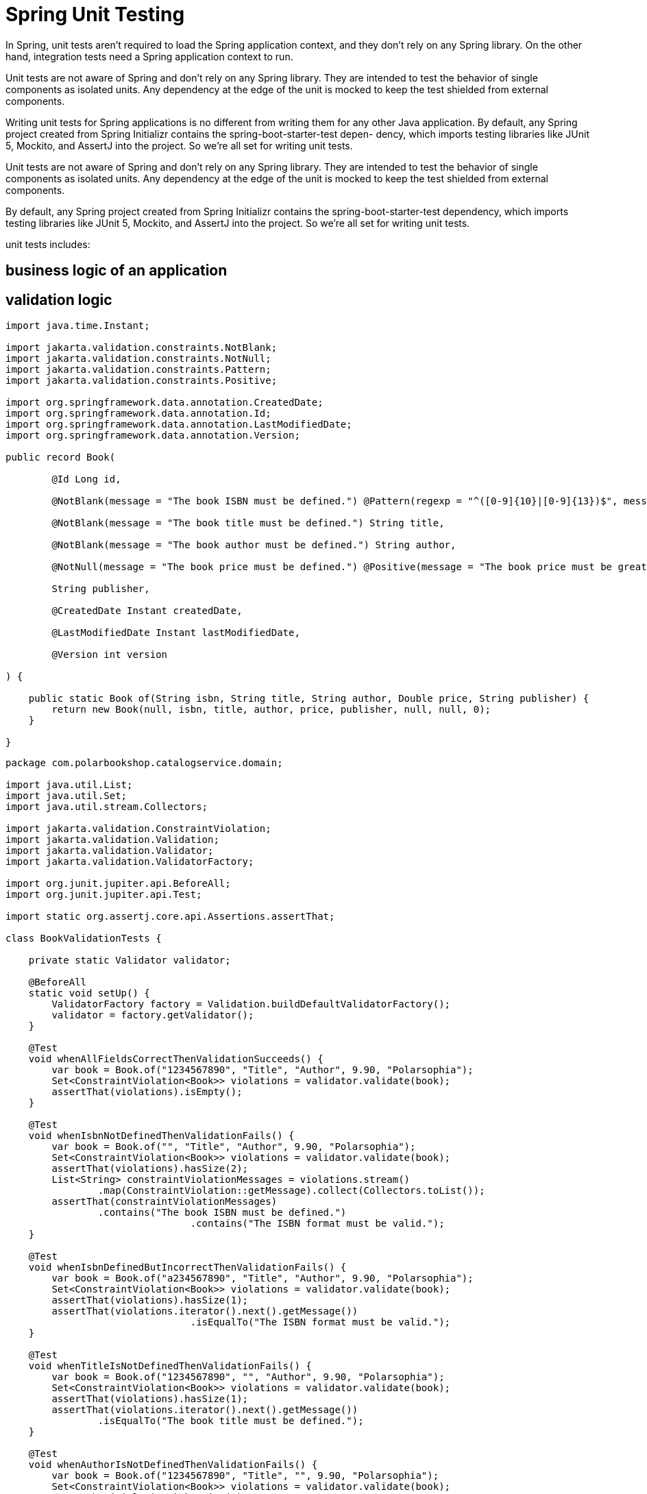 = Spring Unit Testing
:figures: 11-development/02-spring/07-testing

In Spring, unit tests aren't required to load the Spring application context, and
they don't rely on any Spring library. On the other hand, integration tests need a
Spring application context to run.

Unit tests are not aware of Spring and don't rely on any Spring library. They are
intended to test the behavior of single components as isolated units. Any dependency
at the edge of the unit is mocked to keep the test shielded from external components.

Writing unit tests for Spring applications is no different from writing them for any
other Java application. By default, any Spring
project created from Spring Initializr contains the spring-boot-starter-test depen-
dency, which imports testing libraries like JUnit 5, Mockito, and AssertJ into the project. So we're all set for writing unit tests.

Unit tests are not aware of Spring and don’t rely on any Spring library. They are
intended to test the behavior of single components as isolated units. Any dependency
at the edge of the unit is mocked to keep the test shielded from external components.

By default, any Spring project created from Spring Initializr contains the spring-boot-starter-test dependency, which imports testing libraries like JUnit 5, Mockito, and AssertJ into the project. So we’re all set for writing unit tests.  

unit tests includes:

== business logic of an application 
== validation logic
[source,java,attributes]
----
import java.time.Instant;

import jakarta.validation.constraints.NotBlank;
import jakarta.validation.constraints.NotNull;
import jakarta.validation.constraints.Pattern;
import jakarta.validation.constraints.Positive;

import org.springframework.data.annotation.CreatedDate;
import org.springframework.data.annotation.Id;
import org.springframework.data.annotation.LastModifiedDate;
import org.springframework.data.annotation.Version;

public record Book(

        @Id Long id,

        @NotBlank(message = "The book ISBN must be defined.") @Pattern(regexp = "^([0-9]{10}|[0-9]{13})$", message = "The ISBN format must be valid.") String isbn,

        @NotBlank(message = "The book title must be defined.") String title,

        @NotBlank(message = "The book author must be defined.") String author,

        @NotNull(message = "The book price must be defined.") @Positive(message = "The book price must be greater than zero.") Double price,

        String publisher,

        @CreatedDate Instant createdDate,

        @LastModifiedDate Instant lastModifiedDate,

        @Version int version

) {

    public static Book of(String isbn, String title, String author, Double price, String publisher) {
        return new Book(null, isbn, title, author, price, publisher, null, null, 0);
    }

}
----
[source,java,attributes]
----
package com.polarbookshop.catalogservice.domain;

import java.util.List;
import java.util.Set;
import java.util.stream.Collectors;

import jakarta.validation.ConstraintViolation;
import jakarta.validation.Validation;
import jakarta.validation.Validator;
import jakarta.validation.ValidatorFactory;

import org.junit.jupiter.api.BeforeAll;
import org.junit.jupiter.api.Test;

import static org.assertj.core.api.Assertions.assertThat;

class BookValidationTests {

    private static Validator validator;

    @BeforeAll
    static void setUp() {
        ValidatorFactory factory = Validation.buildDefaultValidatorFactory();
        validator = factory.getValidator();
    }

    @Test
    void whenAllFieldsCorrectThenValidationSucceeds() {
        var book = Book.of("1234567890", "Title", "Author", 9.90, "Polarsophia");
        Set<ConstraintViolation<Book>> violations = validator.validate(book);
        assertThat(violations).isEmpty();
    }

    @Test
    void whenIsbnNotDefinedThenValidationFails() {
        var book = Book.of("", "Title", "Author", 9.90, "Polarsophia");
        Set<ConstraintViolation<Book>> violations = validator.validate(book);
        assertThat(violations).hasSize(2);
        List<String> constraintViolationMessages = violations.stream()
                .map(ConstraintViolation::getMessage).collect(Collectors.toList());
        assertThat(constraintViolationMessages)
                .contains("The book ISBN must be defined.")
				.contains("The ISBN format must be valid.");
    }

    @Test
    void whenIsbnDefinedButIncorrectThenValidationFails() {
        var book = Book.of("a234567890", "Title", "Author", 9.90, "Polarsophia");
        Set<ConstraintViolation<Book>> violations = validator.validate(book);
        assertThat(violations).hasSize(1);
        assertThat(violations.iterator().next().getMessage())
				.isEqualTo("The ISBN format must be valid.");
    }

    @Test
    void whenTitleIsNotDefinedThenValidationFails() {
        var book = Book.of("1234567890", "", "Author", 9.90, "Polarsophia");
        Set<ConstraintViolation<Book>> violations = validator.validate(book);
        assertThat(violations).hasSize(1);
        assertThat(violations.iterator().next().getMessage())
                .isEqualTo("The book title must be defined.");
    }

    @Test
    void whenAuthorIsNotDefinedThenValidationFails() {
        var book = Book.of("1234567890", "Title", "", 9.90, "Polarsophia");
        Set<ConstraintViolation<Book>> violations = validator.validate(book);
        assertThat(violations).hasSize(1);
        assertThat(violations.iterator().next().getMessage())
                .isEqualTo("The book author must be defined.");
    }

    @Test
    void whenPriceIsNotDefinedThenValidationFails() {
        var book = Book.of("1234567890", "Title", "Author", null, "Polarsophia");
        Set<ConstraintViolation<Book>> violations = validator.validate(book);
        assertThat(violations).hasSize(1);
        assertThat(violations.iterator().next().getMessage())
                .isEqualTo("The book price must be defined.");
    }

    @Test
    void whenPriceDefinedButZeroThenValidationFails() {
        var book = Book.of("1234567890", "Title", "Author", 0.0, "Polarsophia");
        Set<ConstraintViolation<Book>> violations = validator.validate(book);
        assertThat(violations).hasSize(1);
        assertThat(violations.iterator().next().getMessage())
                .isEqualTo("The book price must be greater than zero.");
    }

    @Test
    void whenPriceDefinedButNegativeThenValidationFails() {
        var book = Book.of("1234567890", "Title", "Author", -9.90, "Polarsophia");
        Set<ConstraintViolation<Book>> violations = validator.validate(book);
        assertThat(violations).hasSize(1);
        assertThat(violations.iterator().next().getMessage())
                .isEqualTo("The book price must be greater than zero.");
    }

    @Test
    void whenPublisherIsNotDefinedThenValidationSucceeds() {
        Book book = Book.of("1234567890", "Title", "Author", 9.90,null);
        Set<ConstraintViolation<Book>> violations = validator.validate(book);
        assertThat(violations).isEmpty();
    }

}
----
      

== data access logic
== service logic        
== controller logic
